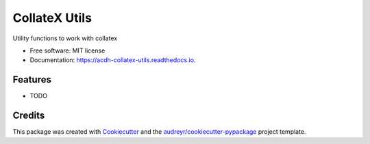 ==============
CollateX Utils
==============


.. image:: https://img.shields.io/pypi/v/acdh_collatex_utils.svg
        :target: https://pypi.python.org/pypi/acdh_collatex_utils

.. image:: https://img.shields.io/travis/csae8092/acdh_collatex_utils.svg
        :target: https://travis-ci.com/csae8092/acdh_collatex_utils

.. image:: https://readthedocs.org/projects/acdh-collatex-utils/badge/?version=latest
        :target: https://acdh-collatex-utils.readthedocs.io/en/latest/?badge=latest
        :alt: Documentation Status




Utility functions to work with collatex


* Free software: MIT license
* Documentation: https://acdh-collatex-utils.readthedocs.io.


Features
--------

* TODO

Credits
-------

This package was created with Cookiecutter_ and the `audreyr/cookiecutter-pypackage`_ project template.

.. _Cookiecutter: https://github.com/audreyr/cookiecutter
.. _`audreyr/cookiecutter-pypackage`: https://github.com/audreyr/cookiecutter-pypackage
